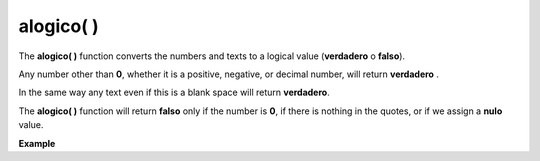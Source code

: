 .. _alogicoLink:

.. meta::
   :description: Función base alogico() en Latino
   :keywords: manual, documentacion, latino, funciones, funcion base, alogico

============
alogico( )
============
The **alogico\( \)** function converts the numbers and texts to a logical value (**verdadero** o **falso**).

Any number other than **0**, whether it is a positive, negative, or decimal number, will return **verdadero** .

In the same way any text even if this is a blank space will return **verdadero**.

The **alogico\( \)** function will return **falso** only if the number is **0**, if there is nothing in the quotes, or if we assign a **nulo** value.

**Example**

.. raw:: html

   <pre><code class="language-latino line-numbers">escribir(alogico(1))             //Returns "verdadero"
   escribir(alogico(-1))            //Returns "verdadero"
   escribir(alogico(3.14))          //Returns "verdadero"
   escribir(alogico("Hola"))        //Returns "verdadero"
   escribir(alogico(" "))           //Returns "verdadero" (having a blank space makes it "verdadero")
   escribir(alogico("0"))           //Returns "falso"
   escribir(alogico(nulo))          //Returns "falso"
   escribir(alogico(""))            //Returns "falso"</code></pre>